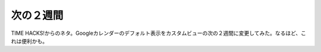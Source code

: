 ﻿次の２週間
##########


TIME HACKS!からのネタ。Googleカレンダーのデフォルト表示をカスタムビューの次の２週間に変更してみた。なるほど、これは便利かも。




.. author:: mkouhei
.. categories:: 生活, 
.. tags::


